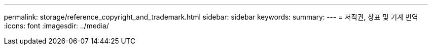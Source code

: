 ---
permalink: storage/reference_copyright_and_trademark.html 
sidebar: sidebar 
keywords:  
summary:  
---
= 저작권, 상표 및 기계 번역
:icons: font
:imagesdir: ../media/


